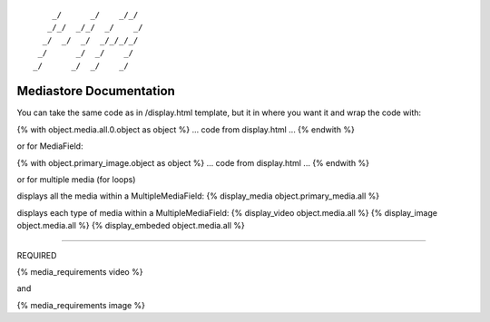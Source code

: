 ::

        _/      _/    _/_/    
       _/_/  _/_/  _/    _/   
      _/  _/  _/  _/_/_/_/    
     _/      _/  _/    _/     
    _/      _/  _/    _/      
                            

Mediastore Documentation
==============================

You can take the same code as in /display.html template, but it in where you want it and wrap the code with:

{% with object.media.all.0.object as object %}
... code from display.html ...
{% endwith %}

or for MediaField:

{% with object.primary_image.object as object %}
... code from display.html ...
{% endwith %}


or for multiple media (for loops)

displays all the media within a MultipleMediaField:
{% display_media object.primary_media.all %}

displays each type of media within a MultipleMediaField:
{% display_video object.media.all %}
{% display_image object.media.all %}
{% display_embeded object.media.all %}


---------------

REQUIRED

{% media_requirements video %}

and

{% media_requirements image %}
